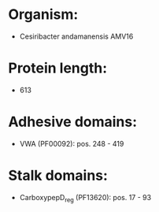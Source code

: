 * Organism:
- Cesiribacter andamanensis AMV16
* Protein length:
- 613
* Adhesive domains:
- VWA (PF00092): pos. 248 - 419
* Stalk domains:
- CarboxypepD_reg (PF13620): pos. 17 - 93

